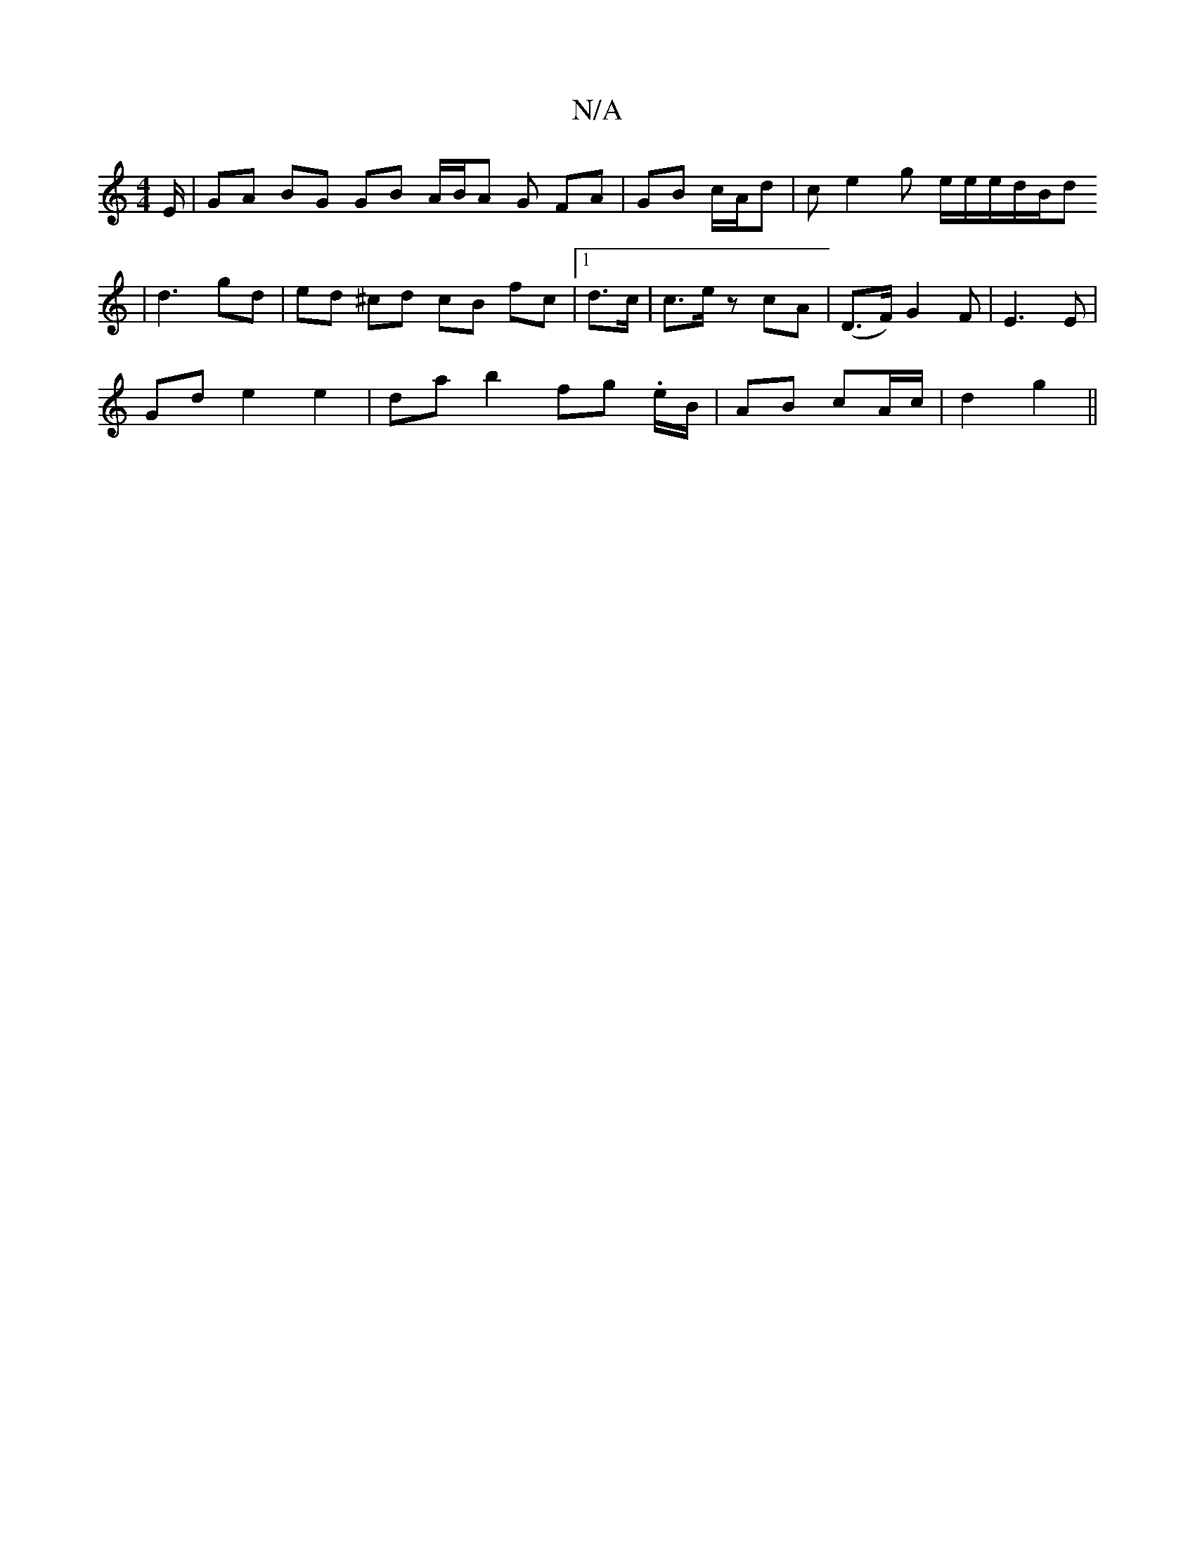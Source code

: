 X:1
T:N/A
M:4/4
R:N/A
K:Cmajor
E/ | GA BG GB A/B/A G FA- | GB c/A/d | c e2 g e/e/e/d/B/d
| d3 gd | ed ^cd cB fc |1 d>c|c>e z cA | (D>F) G2 F | E3 E |
Gd e2 e2 | dab2 fg .e/B/ | AB cA/c/|d2 g2 ||

A3 e dB |
AF G BGB |AFE GBc d2 e |
